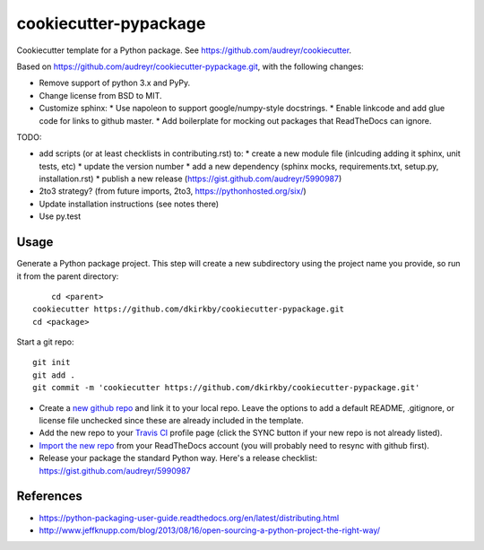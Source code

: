 ======================
cookiecutter-pypackage
======================

Cookiecutter template for a Python package. See https://github.com/audreyr/cookiecutter.

Based on https://github.com/audreyr/cookiecutter-pypackage.git, with the following changes:

* Remove support of python 3.x and PyPy.
* Change license from BSD to MIT.
* Customize sphinx:
  * Use napoleon to support google/numpy-style docstrings.
  * Enable linkcode and add glue code for links to github master.
  * Add boilerplate for mocking out packages that ReadTheDocs can ignore.

TODO:

* add scripts (or at least checklists in contributing.rst) to:
  * create a new module file (inlcuding adding it sphinx, unit tests, etc)
  * update the version number
  * add a new dependency (sphinx mocks, requirements.txt, setup.py, installation.rst)
  * publish a new release (https://gist.github.com/audreyr/5990987)
* 2to3 strategy? (from future imports, 2to3, https://pythonhosted.org/six/)
* Update installation instructions (see notes there)
* Use py.test

Usage
-----

Generate a Python package project. This step will create a new subdirectory using the project name you provide, so run it from the parent directory::

	cd <parent>
    cookiecutter https://github.com/dkirkby/cookiecutter-pypackage.git
    cd <package>

Start a git repo::

	git init
	git add .
	git commit -m 'cookiecutter https://github.com/dkirkby/cookiecutter-pypackage.git'

* Create a `new github repo <https://github.com/new>`_ and link it to your local repo. Leave the options to add a default README, .gitignore, or license file unchecked since these are already included in the template.
* Add the new repo to your `Travis CI <https://travis-ci.org>`_ profile page (click the SYNC button if your new repo is not already listed).
* `Import the new repo <https://readthedocs.org/dashboard/import/?>`_ from your ReadTheDocs account (you will probably need to resync with github first).
* Release your package the standard Python way. Here's a release checklist: https://gist.github.com/audreyr/5990987

References
----------

* https://python-packaging-user-guide.readthedocs.org/en/latest/distributing.html
* http://www.jeffknupp.com/blog/2013/08/16/open-sourcing-a-python-project-the-right-way/
